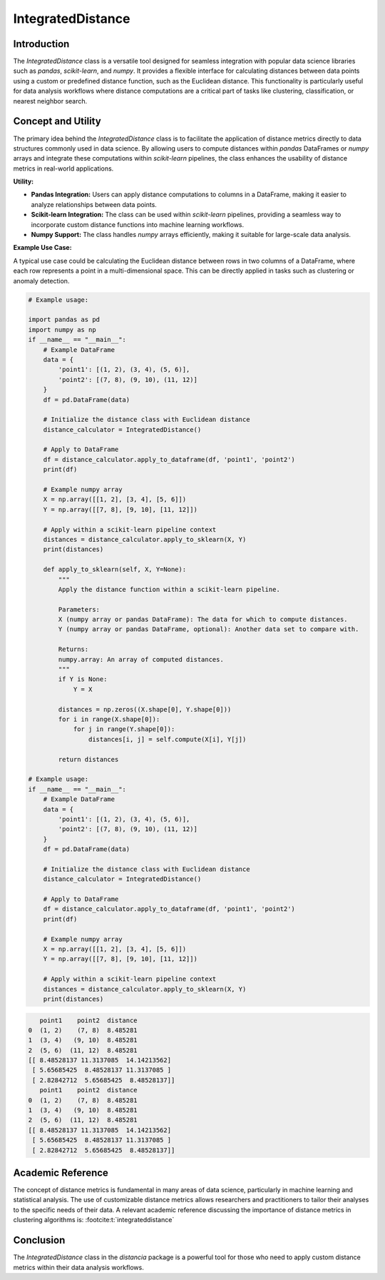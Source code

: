 IntegratedDistance
===================

Introduction
------------

The `IntegratedDistance` class is a versatile tool designed for seamless integration with popular data science libraries such as `pandas`, `scikit-learn`, and `numpy`. It provides a flexible interface for calculating distances between data points using a custom or predefined distance function, such as the Euclidean distance. This functionality is particularly useful for data analysis workflows where distance computations are a critical part of tasks like clustering, classification, or nearest neighbor search.

Concept and Utility
-------------------

The primary idea behind the `IntegratedDistance` class is to facilitate the application of distance metrics directly to data structures commonly used in data science. By allowing users to compute distances within `pandas` DataFrames or `numpy` arrays and integrate these computations within `scikit-learn` pipelines, the class enhances the usability of distance metrics in real-world applications.

**Utility:**

- **Pandas Integration:** Users can apply distance computations to columns in a DataFrame, making it easier to analyze relationships between data points.
  
- **Scikit-learn Integration:** The class can be used within `scikit-learn` pipelines, providing a seamless way to incorporate custom distance functions into machine learning workflows.
  
- **Numpy Support:** The class handles `numpy` arrays efficiently, making it suitable for large-scale data analysis.

**Example Use Case:**

A typical use case could be calculating the Euclidean distance between rows in two columns of a DataFrame, where each row represents a point in a multi-dimensional space. This can be directly applied in tasks such as clustering or anomaly detection.


.. code-block:: python

  # Example usage:

  import pandas as pd
  import numpy as np
  if __name__ == "__main__":
      # Example DataFrame
      data = {
          'point1': [(1, 2), (3, 4), (5, 6)],
          'point2': [(7, 8), (9, 10), (11, 12)]
      }
      df = pd.DataFrame(data)

      # Initialize the distance class with Euclidean distance
      distance_calculator = IntegratedDistance()

      # Apply to DataFrame
      df = distance_calculator.apply_to_dataframe(df, 'point1', 'point2')
      print(df)

      # Example numpy array
      X = np.array([[1, 2], [3, 4], [5, 6]])
      Y = np.array([[7, 8], [9, 10], [11, 12]])

      # Apply within a scikit-learn pipeline context
      distances = distance_calculator.apply_to_sklearn(X, Y)
      print(distances)

      def apply_to_sklearn(self, X, Y=None):
          """
          Apply the distance function within a scikit-learn pipeline.
        
          Parameters:
          X (numpy array or pandas DataFrame): The data for which to compute distances.
          Y (numpy array or pandas DataFrame, optional): Another data set to compare with.
        
          Returns:
          numpy.array: An array of computed distances.
          """
          if Y is None:
              Y = X
        
          distances = np.zeros((X.shape[0], Y.shape[0]))
          for i in range(X.shape[0]):
              for j in range(Y.shape[0]):
                  distances[i, j] = self.compute(X[i], Y[j])
                
          return distances

  # Example usage:
  if __name__ == "__main__":
      # Example DataFrame
      data = {
          'point1': [(1, 2), (3, 4), (5, 6)],
          'point2': [(7, 8), (9, 10), (11, 12)]
      }
      df = pd.DataFrame(data)

      # Initialize the distance class with Euclidean distance
      distance_calculator = IntegratedDistance()

      # Apply to DataFrame
      df = distance_calculator.apply_to_dataframe(df, 'point1', 'point2')
      print(df)

      # Example numpy array
      X = np.array([[1, 2], [3, 4], [5, 6]])
      Y = np.array([[7, 8], [9, 10], [11, 12]])

      # Apply within a scikit-learn pipeline context
      distances = distance_calculator.apply_to_sklearn(X, Y)
      print(distances)


.. code-block:: bash

     point1    point2  distance
  0  (1, 2)    (7, 8)  8.485281
  1  (3, 4)   (9, 10)  8.485281
  2  (5, 6)  (11, 12)  8.485281
  [[ 8.48528137 11.3137085  14.14213562]
   [ 5.65685425  8.48528137 11.3137085 ]
   [ 2.82842712  5.65685425  8.48528137]]
     point1    point2  distance
  0  (1, 2)    (7, 8)  8.485281
  1  (3, 4)   (9, 10)  8.485281
  2  (5, 6)  (11, 12)  8.485281
  [[ 8.48528137 11.3137085  14.14213562]
   [ 5.65685425  8.48528137 11.3137085 ]
   [ 2.82842712  5.65685425  8.48528137]]

Academic Reference
-------------------

The concept of distance metrics is fundamental in many areas of data science, particularly in machine learning and statistical analysis. The use of customizable distance metrics allows researchers and practitioners to tailor their analyses to the specific needs of their data. A relevant academic reference discussing the importance of distance metrics in clustering algorithms is: :footcite:t:`integrateddistance`

.. footbibliography::


Conclusion
----------

The `IntegratedDistance` class in the `distancia` package is a powerful tool for those who need to apply custom distance metrics within their data analysis workflows.
